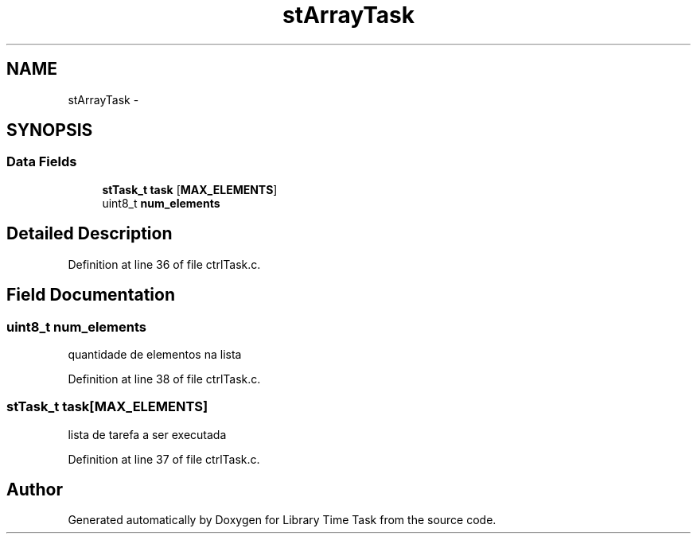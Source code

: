 .TH "stArrayTask" 3 "Sun Apr 16 2017" "Version 1.0.00" "Library Time Task" \" -*- nroff -*-
.ad l
.nh
.SH NAME
stArrayTask \- 
.SH SYNOPSIS
.br
.PP
.SS "Data Fields"

.in +1c
.ti -1c
.RI "\fBstTask_t\fP \fBtask\fP [\fBMAX_ELEMENTS\fP]"
.br
.ti -1c
.RI "uint8_t \fBnum_elements\fP"
.br
.in -1c
.SH "Detailed Description"
.PP 
Definition at line 36 of file ctrlTask\&.c\&.
.SH "Field Documentation"
.PP 
.SS "uint8_t num_elements"
quantidade de elementos na lista 
.PP
Definition at line 38 of file ctrlTask\&.c\&.
.SS "\fBstTask_t\fP task[\fBMAX_ELEMENTS\fP]"
lista de tarefa a ser executada 
.PP
Definition at line 37 of file ctrlTask\&.c\&.

.SH "Author"
.PP 
Generated automatically by Doxygen for Library Time Task from the source code\&.
